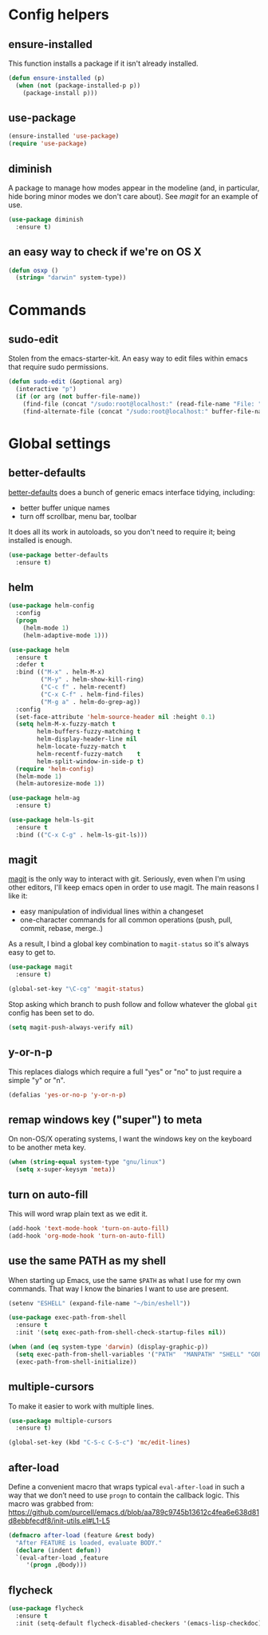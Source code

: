 * Config helpers
** ensure-installed

   This function installs a package if it isn't already installed.

#+begin_src emacs-lisp
  (defun ensure-installed (p)
    (when (not (package-installed-p p))
      (package-install p)))
#+end_src

** use-package

#+begin_src emacs-lisp
  (ensure-installed 'use-package)
  (require 'use-package)
#+end_src

** diminish

   A package to manage how modes appear in the modeline (and, in
   particular, hide boring minor modes we don't care about).  See
   [[magit]] for an example of use.

#+begin_src emacs-lisp
  (use-package diminish
    :ensure t)
#+end_src

** an easy way to check if we're on OS X

#+begin_src emacs-lisp
(defun osxp ()
  (string= "darwin" system-type))
#+end_src

* Commands
** sudo-edit

  Stolen from the emacs-starter-kit. An easy way to edit files within emacs that require sudo permissions.

#+begin_src emacs-lisp
  (defun sudo-edit (&optional arg)
    (interactive "p")
    (if (or arg (not buffer-file-name))
      (find-file (concat "/sudo:root@localhost:" (read-file-name "File: ")))
      (find-alternate-file (concat "/sudo:root@localhost:" buffer-file-name))))
#+end_src

* Global settings
** better-defaults
  [[https://github.com/technomancy/better-defaults][better-defaults]] does a bunch of generic emacs interface tidying,
  including:
  - better buffer unique names
  - turn off scrollbar, menu bar, toolbar

  It does all its work in autoloads, so you don't need to require it;
  being installed is enough.

#+begin_src emacs-lisp
  (use-package better-defaults
    :ensure t)
#+end_src
** helm

#+begin_src emacs-lisp
(use-package helm-config
  :config
  (progn
    (helm-mode 1)
    (helm-adaptive-mode 1)))

(use-package helm
  :ensure t
  :defer t
  :bind (("M-x" . helm-M-x)
         ("M-y" . helm-show-kill-ring)
         ("C-c f" . helm-recentf)
         ("C-x C-f" . helm-find-files)
         ("M-g a" . helm-do-grep-ag))
  :config
  (set-face-attribute 'helm-source-header nil :height 0.1)
  (setq helm-M-x-fuzzy-match t
        helm-buffers-fuzzy-matching t
        helm-display-header-line nil
        helm-locate-fuzzy-match t
        helm-recentf-fuzzy-match    t
        helm-split-window-in-side-p t)
  (require 'helm-config)
  (helm-mode 1)
  (helm-autoresize-mode 1))

(use-package helm-ag
  :ensure t)

(use-package helm-ls-git
  :ensure t
  :bind (("C-x C-g" . helm-ls-git-ls)))
#+end_src

** magit

   [[https://github.com/magit/magit][magit]] is the only way to interact with git.  Seriously, even when
   I'm using other editors, I'll keep emacs open in order to use magit.
   The main reasons I like it:

   - easy manipulation of individual lines within a changeset
   - one-character commands for all common operations (push, pull,
     commit, rebase, merge..)

   As a result, I bind a global key combination to =magit-status= so
   it's always easy to get to.

#+begin_src emacs-lisp
  (use-package magit
    :ensure t)

  (global-set-key "\C-cg" 'magit-status)
#+end_src

  Stop asking which branch to push follow and follow whatever
  the global =git= config has been set to do.

#+begin_src emacs-lisp
  (setq magit-push-always-verify nil)
#+end_src

** y-or-n-p

   This replaces dialogs which require a full "yes" or "no" to just
   require a simple "y" or "n".

#+begin_src emacs-lisp
  (defalias 'yes-or-no-p 'y-or-n-p)
#+end_src

** remap windows key ("super") to meta

   On non-OS/X operating systems, I want the windows key on the
   keyboard to be another meta key.

#+begin_src emacs-lisp
  (when (string-equal system-type "gnu/linux")
    (setq x-super-keysym 'meta))
#+end_src

** turn on auto-fill

   This will word wrap plain text as we edit it.

#+begin_src emacs-lisp
  (add-hook 'text-mode-hook 'turn-on-auto-fill)
  (add-hook 'org-mode-hook 'turn-on-auto-fill)
#+end_src

** use the same PATH as my shell

   When starting up Emacs, use the same =$PATH= as what I use for my
   own commands. That way I know the binaries I want to use are
   present.

#+begin_src emacs-lisp
  (setenv "ESHELL" (expand-file-name "~/bin/eshell"))

  (use-package exec-path-from-shell
    :ensure t
    :init '(setq exec-path-from-shell-check-startup-files nil))

  (when (and (eq system-type 'darwin) (display-graphic-p))
    (setq exec-path-from-shell-variables '("PATH"  "MANPATH" "SHELL" "GOPATH"))
    (exec-path-from-shell-initialize))
#+end_src
** multiple-cursors

   To make it easier to work with multiple lines.

#+begin_src emacs-lisp
  (use-package multiple-cursors
    :ensure t)

  (global-set-key (kbd "C-S-c C-S-c") 'mc/edit-lines)
#+end_src
** after-load

   Define a convenient macro that wraps typical =eval-after-load= in
   such a way that we don’t need to use =progn= to contain the callback
   logic. This macro was grabbed from:
   https://github.com/purcell/emacs.d/blob/aa789c9745b13612c4fea6e638d81d8ebbfecdf8/init-utils.el#L1-L5

#+begin_src emacs-lisp
(defmacro after-load (feature &rest body)
  "After FEATURE is loaded, evaluate BODY."
  (declare (indent defun))
  `(eval-after-load ,feature
     '(progn ,@body)))
#+end_src

** flycheck

#+begin_src emacs-lisp
(use-package flycheck
  :ensure t
  :init (setq-default flycheck-disabled-checkers '(emacs-lisp-checkdoc)))
#+end_src
